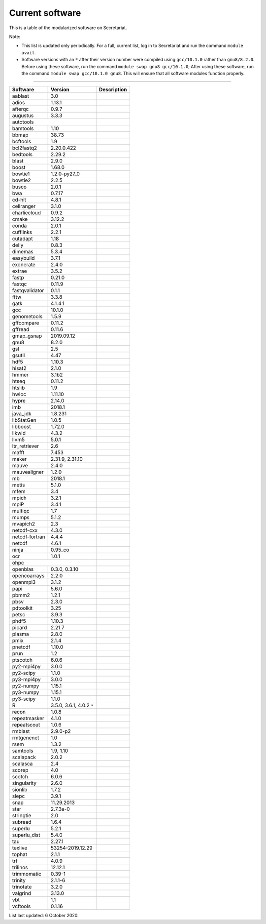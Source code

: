 Current software
================

This is a table of the modularized software on Secretariat.

Note:

- This list is updated only periodically. For a full, current list, log in to Secretariat and run the command ``module avail``.

- Software versions with an ``*`` after their version number were compiled using ``gcc/10.1.0`` rather than ``gnu8/8.2.0``. Before using these software, run the command ``module swap gnu8 gcc/10.1.0``; After using these software, run the command ``module swap gcc/10.1.0 gnu8``. This will ensure that all software modules function properly.

----

+-----------------------+-------------------------------+---------------------------------------------------------------+
| Software		| Version			| Description							|
+=======================+===============================+===============================================================+
| aablast		| 3.0				|								|
+-----------------------+-------------------------------+---------------------------------------------------------------+
| adios			| 1.13.1			|								|
+-----------------------+-------------------------------+---------------------------------------------------------------+
| afterqc		| 0.9.7				|								|
+-----------------------+-------------------------------+---------------------------------------------------------------+
| augustus		| 3.3.3				|								|
+-----------------------+-------------------------------+---------------------------------------------------------------+
| autotools						|								|
+-----------------------+-------------------------------+---------------------------------------------------------------+
| bamtools		| 1.10				|								|
+-----------------------+-------------------------------+---------------------------------------------------------------+
| bbmap			| 38.73				|								|
+-----------------------+-------------------------------+---------------------------------------------------------------+
| bcftools		| 1.9				|								|
+-----------------------+-------------------------------+---------------------------------------------------------------+
| bcl2fastq2		| 2.20.0.422			|								|
+-----------------------+-------------------------------+---------------------------------------------------------------+
| bedtools		| 2.29.2			|								|
+-----------------------+-------------------------------+---------------------------------------------------------------+
| blast			| 2.9.0				|								|
+-----------------------+-------------------------------+---------------------------------------------------------------+
| boost			| 1.68.0			|								|
+-----------------------+-------------------------------+---------------------------------------------------------------+
| bowtie1		| 1.2.0-py27_0			|								|
+-----------------------+-------------------------------+---------------------------------------------------------------+
| bowtie2		| 2.2.5				|								|
+-----------------------+-------------------------------+---------------------------------------------------------------+
| busco			| 2.0.1				|								|
+-----------------------+-------------------------------+---------------------------------------------------------------+
| bwa			| 0.7.17			|								|
+-----------------------+-------------------------------+---------------------------------------------------------------+
| cd-hit		| 4.8.1				|								|
+-----------------------+-------------------------------+---------------------------------------------------------------+
| cellranger		| 3.1.0				|								|
+-----------------------+-------------------------------+---------------------------------------------------------------+
| charliecloud		| 0.9.2				|								|
+-----------------------+-------------------------------+---------------------------------------------------------------+
| cmake			| 3.12.2			|								|
+-----------------------+-------------------------------+---------------------------------------------------------------+
| conda			| 2.0.1				|								|
+-----------------------+-------------------------------+---------------------------------------------------------------+
| cufflinks		| 2.2.1				|								|
+-----------------------+-------------------------------+---------------------------------------------------------------+
| cutadapt		| 1.18				|								|
+-----------------------+-------------------------------+---------------------------------------------------------------+
| delly			| 0.8.3				|								|
+-----------------------+-------------------------------+---------------------------------------------------------------+
| dimemas		| 5.3.4				|								|
+-----------------------+-------------------------------+---------------------------------------------------------------+
| easybuild		| 3.7.1				|								|
+-----------------------+-------------------------------+---------------------------------------------------------------+
| exonerate		| 2.4.0				|								|
+-----------------------+-------------------------------+---------------------------------------------------------------+
| extrae		| 3.5.2				|								|
+-----------------------+-------------------------------+---------------------------------------------------------------+
| fastp			| 0.21.0			|								|
+-----------------------+-------------------------------+---------------------------------------------------------------+
| fastqc		| 0.11.9			|								|
+-----------------------+-------------------------------+---------------------------------------------------------------+
| fastqvalidator	| 0.1.1				|								|
+-----------------------+-------------------------------+---------------------------------------------------------------+
| fftw			| 3.3.8				|								|
+-----------------------+-------------------------------+---------------------------------------------------------------+
| gatk			| 4.1.4.1			|								|
+-----------------------+-------------------------------+---------------------------------------------------------------+
| gcc			| 10.1.0			|								|
+-----------------------+-------------------------------+---------------------------------------------------------------+
| genometools		| 1.5.9				|								|
+-----------------------+-------------------------------+---------------------------------------------------------------+
| gffcompare		| 0.11.2			|								|
+-----------------------+-------------------------------+---------------------------------------------------------------+
| gffread		| 0.11.6			|								|
+-----------------------+-------------------------------+---------------------------------------------------------------+
| gmap_gsnap		| 2019.09.12			|								|
+-----------------------+-------------------------------+---------------------------------------------------------------+
| gnu8			| 8.2.0				|								|
+-----------------------+-------------------------------+---------------------------------------------------------------+
| gsl			| 2.5				|								|
+-----------------------+-------------------------------+---------------------------------------------------------------+
| gsutil		| 4.47				|								|
+-----------------------+-------------------------------+---------------------------------------------------------------+
| hdf5			| 1.10.3			|								|
+-----------------------+-------------------------------+---------------------------------------------------------------+
| hisat2		| 2.1.0				|								|
+-----------------------+-------------------------------+---------------------------------------------------------------+
| hmmer			| 3.1b2				|								|
+-----------------------+-------------------------------+---------------------------------------------------------------+
| htseq			| 0.11.2			|								|
+-----------------------+-------------------------------+---------------------------------------------------------------+
| htslib		| 1.9				|								|
+-----------------------+-------------------------------+---------------------------------------------------------------+
| hwloc			| 1.11.10			|								|
+-----------------------+-------------------------------+---------------------------------------------------------------+
| hypre			| 2.14.0			|								|
+-----------------------+-------------------------------+---------------------------------------------------------------+
| imb			| 2018.1			|								|
+-----------------------+-------------------------------+---------------------------------------------------------------+
| java_jdk		| 1.8.231			|								|
+-----------------------+-------------------------------+---------------------------------------------------------------+
| libStatGen		| 1.0.5				|								|
+-----------------------+-------------------------------+---------------------------------------------------------------+
| libboost		| 1.72.0			|								|
+-----------------------+-------------------------------+---------------------------------------------------------------+
| likwid		| 4.3.2				|								|
+-----------------------+-------------------------------+---------------------------------------------------------------+
| llvm5			| 5.0.1				|								|
+-----------------------+-------------------------------+---------------------------------------------------------------+
| ltr_retriever		| 2.6				|								|
+-----------------------+-------------------------------+---------------------------------------------------------------+
| mafft			| 7.453				|								|
+-----------------------+-------------------------------+---------------------------------------------------------------+
| maker			| 2.31.9, 2.31.10		|								|
+-----------------------+-------------------------------+---------------------------------------------------------------+
| mauve			| 2.4.0				|								|
+-----------------------+-------------------------------+---------------------------------------------------------------+
| mauvealigner		| 1.2.0				|								|
+-----------------------+-------------------------------+---------------------------------------------------------------+
| mb			| 2018.1			|								|
+-----------------------+-------------------------------+---------------------------------------------------------------+
| metis			| 5.1.0				|								|
+-----------------------+-------------------------------+---------------------------------------------------------------+
| mfem			| 3.4				|								|
+-----------------------+-------------------------------+---------------------------------------------------------------+
| mpich			| 3.2.1				|								|
+-----------------------+-------------------------------+---------------------------------------------------------------+
| mpiP			| 3.4.1				|								|
+-----------------------+-------------------------------+---------------------------------------------------------------+
| multiqc		| 1.7				|								|
+-----------------------+-------------------------------+---------------------------------------------------------------+
| mumps			| 5.1.2				|								|
+-----------------------+-------------------------------+---------------------------------------------------------------+
| mvapich2          	| 2.3				|								|
+-----------------------+-------------------------------+---------------------------------------------------------------+
| netcdf-cxx		| 4.3.0				|								|
+-----------------------+-------------------------------+---------------------------------------------------------------+
| netcdf-fortran	| 4.4.4				|								|
+-----------------------+-------------------------------+---------------------------------------------------------------+
| netcdf		| 4.6.1				|								|
+-----------------------+-------------------------------+---------------------------------------------------------------+
| ninja			| 0.95_co			|								|
+-----------------------+-------------------------------+---------------------------------------------------------------+
| ocr			| 1.0.1				|								|
+-----------------------+-------------------------------+---------------------------------------------------------------+
| ohpc							|								|
+-----------------------+-------------------------------+---------------------------------------------------------------+
| openblas		| 0.3.0, 0.3.10			|								|
+-----------------------+-------------------------------+---------------------------------------------------------------+
| opencoarrays		| 2.2.0				|								|
+-----------------------+-------------------------------+---------------------------------------------------------------+
| openmpi3		| 3.1.2				|								|
+-----------------------+-------------------------------+---------------------------------------------------------------+
| papi			| 5.6.0				|								|
+-----------------------+-------------------------------+---------------------------------------------------------------+
| pbmm2			| 1.2.1				|								|
+-----------------------+-------------------------------+---------------------------------------------------------------+
| pbsv			| 2.3.0				|								|
+-----------------------+-------------------------------+---------------------------------------------------------------+
| pdtoolkit		| 3.25				|								|
+-----------------------+-------------------------------+---------------------------------------------------------------+
| petsc			| 3.9.3				|								|
+-----------------------+-------------------------------+---------------------------------------------------------------+
| phdf5			| 1.10.3			|								|
+-----------------------+-------------------------------+---------------------------------------------------------------+
| picard		| 2.21.7			|								|
+-----------------------+-------------------------------+---------------------------------------------------------------+
| plasma		| 2.8.0				|								|
+-----------------------+-------------------------------+---------------------------------------------------------------+
| pmix			| 2.1.4				|								|
+-----------------------+-------------------------------+---------------------------------------------------------------+
| pnetcdf		| 1.10.0			|								|
+-----------------------+-------------------------------+---------------------------------------------------------------+
| prun			| 1.2				|								|
+-----------------------+-------------------------------+---------------------------------------------------------------+
| ptscotch		| 6.0.6				|								|
+-----------------------+-------------------------------+---------------------------------------------------------------+
| py2-mpi4py		| 3.0.0				|								|
+-----------------------+-------------------------------+---------------------------------------------------------------+
| py2-scipy		| 1.1.0				|								|
+-----------------------+-------------------------------+---------------------------------------------------------------+
| py3-mpi4py		| 3.0.0				|								|
+-----------------------+-------------------------------+---------------------------------------------------------------+
| py2-numpy		| 1.15.1			|								|
+-----------------------+-------------------------------+---------------------------------------------------------------+
| py3-numpy		| 1.15.1			|								|
+-----------------------+-------------------------------+---------------------------------------------------------------+
| py3-scipy		| 1.1.0				|								|
+-----------------------+-------------------------------+---------------------------------------------------------------+
| R			| 3.5.0, 3.6.1, 4.0.2 ``*``	|								|
+-----------------------+-------------------------------+---------------------------------------------------------------+
| recon			| 1.0.8				|								|
+-----------------------+-------------------------------+---------------------------------------------------------------+
| repeatmasker		| 4.1.0				|								|
+-----------------------+-------------------------------+---------------------------------------------------------------+
| repeatscout		| 1.0.6				|								|
+-----------------------+-------------------------------+---------------------------------------------------------------+
| rmblast		| 2.9.0-p2			|								|
+-----------------------+-------------------------------+---------------------------------------------------------------+
| rmtgenenet		| 1.0				|								|
+-----------------------+-------------------------------+---------------------------------------------------------------+
| rsem			| 1.3.2				|								|
+-----------------------+-------------------------------+---------------------------------------------------------------+
| samtools		| 1.9, 1.10			|								|
+-----------------------+-------------------------------+---------------------------------------------------------------+
| scalapack		| 2.0.2				|								|
+-----------------------+-------------------------------+---------------------------------------------------------------+
| scalasca		| 2.4				|								|
+-----------------------+-------------------------------+---------------------------------------------------------------+
| scorep		| 4.0				|								|
+-----------------------+-------------------------------+---------------------------------------------------------------+
| scotch		| 6.0.6				|								|
+-----------------------+-------------------------------+---------------------------------------------------------------+
| singularity		| 2.6.0				|								|
+-----------------------+-------------------------------+---------------------------------------------------------------+
| sionlib		| 1.7.2				|								|
+-----------------------+-------------------------------+---------------------------------------------------------------+
| slepc			| 3.9.1				|								|
+-----------------------+-------------------------------+---------------------------------------------------------------+
| snap			| 11.29.2013			|								|
+-----------------------+-------------------------------+---------------------------------------------------------------+
| star			| 2.7.3a-0			|								|
+-----------------------+-------------------------------+---------------------------------------------------------------+
| stringtie		| 2.0				|								|
+-----------------------+-------------------------------+---------------------------------------------------------------+
| subread		| 1.6.4				|								|
+-----------------------+-------------------------------+---------------------------------------------------------------+
| superlu		| 5.2.1				|								|
+-----------------------+-------------------------------+---------------------------------------------------------------+
| superlu_dist		| 5.4.0				|								|
+-----------------------+-------------------------------+---------------------------------------------------------------+
| tau			| 2.27.1			|								|
+-----------------------+-------------------------------+---------------------------------------------------------------+
| texlive		| 53254-2019.12.29		|								|
+-----------------------+-------------------------------+---------------------------------------------------------------+
| tophat		| 2.1.1				|								|
+-----------------------+-------------------------------+---------------------------------------------------------------+
| trf			| 4.0.9				|								|
+-----------------------+-------------------------------+---------------------------------------------------------------+
| trilinos		| 12.12.1			|								|
+-----------------------+-------------------------------+---------------------------------------------------------------+
| trimmomatic		| 0.39-1			|								|
+-----------------------+-------------------------------+---------------------------------------------------------------+
| trinity		| 2.1.1-6			|								|
+-----------------------+-------------------------------+---------------------------------------------------------------+
| trinotate		| 3.2.0				|								|
+-----------------------+-------------------------------+---------------------------------------------------------------+
| valgrind		| 3.13.0			|								|
+-----------------------+-------------------------------+---------------------------------------------------------------+
| vbt			| 1.1				|								|
+-----------------------+-------------------------------+---------------------------------------------------------------+
| vcftools		| 0.1.16			|								|
+-----------------------+-------------------------------+---------------------------------------------------------------+

List last updated: 6 October 2020.
